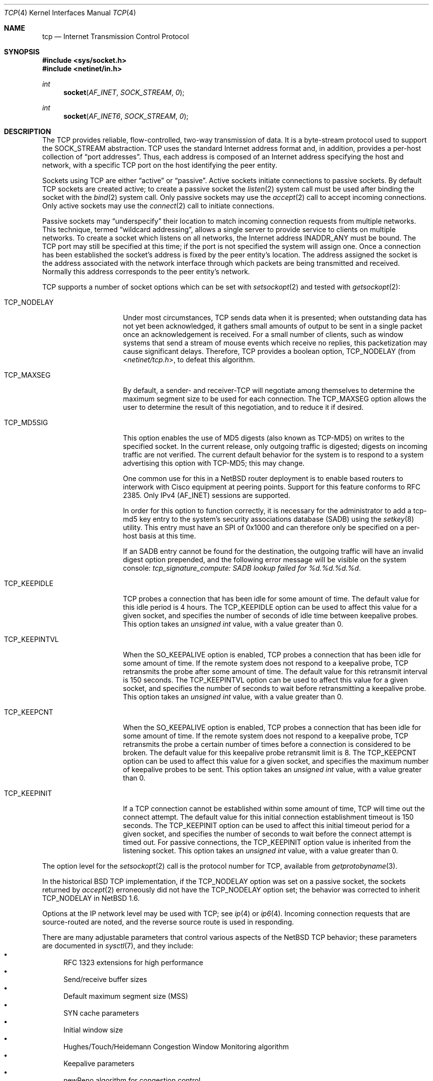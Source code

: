 .\"	$NetBSD: tcp.4,v 1.25.2.2 2010/03/22 18:58:32 joerg Exp $
.\"	$FreeBSD: tcp.4,v 1.11.2.16 2004/02/16 22:21:47 bms Exp $
.\"
.\" Copyright (c) 1983, 1991, 1993
.\"	The Regents of the University of California.  All rights reserved.
.\"
.\" Redistribution and use in source and binary forms, with or without
.\" modification, are permitted provided that the following conditions
.\" are met:
.\" 1. Redistributions of source code must retain the above copyright
.\"    notice, this list of conditions and the following disclaimer.
.\" 2. Redistributions in binary form must reproduce the above copyright
.\"    notice, this list of conditions and the following disclaimer in the
.\"    documentation and/or other materials provided with the distribution.
.\" 3. Neither the name of the University nor the names of its contributors
.\"    may be used to endorse or promote products derived from this software
.\"    without specific prior written permission.
.\"
.\" THIS SOFTWARE IS PROVIDED BY THE REGENTS AND CONTRIBUTORS ``AS IS'' AND
.\" ANY EXPRESS OR IMPLIED WARRANTIES, INCLUDING, BUT NOT LIMITED TO, THE
.\" IMPLIED WARRANTIES OF MERCHANTABILITY AND FITNESS FOR A PARTICULAR PURPOSE
.\" ARE DISCLAIMED.  IN NO EVENT SHALL THE REGENTS OR CONTRIBUTORS BE LIABLE
.\" FOR ANY DIRECT, INDIRECT, INCIDENTAL, SPECIAL, EXEMPLARY, OR CONSEQUENTIAL
.\" DAMAGES (INCLUDING, BUT NOT LIMITED TO, PROCUREMENT OF SUBSTITUTE GOODS
.\" OR SERVICES; LOSS OF USE, DATA, OR PROFITS; OR BUSINESS INTERRUPTION)
.\" HOWEVER CAUSED AND ON ANY THEORY OF LIABILITY, WHETHER IN CONTRACT, STRICT
.\" LIABILITY, OR TORT (INCLUDING NEGLIGENCE OR OTHERWISE) ARISING IN ANY WAY
.\" OUT OF THE USE OF THIS SOFTWARE, EVEN IF ADVISED OF THE POSSIBILITY OF
.\" SUCH DAMAGE.
.\"
.\"     @(#)tcp.4	8.1 (Berkeley) 6/5/93
.\"
.Dd June 19, 2007
.Dt TCP 4
.Os
.Sh NAME
.Nm tcp
.Nd Internet Transmission Control Protocol
.Sh SYNOPSIS
.In sys/socket.h
.In netinet/in.h
.Ft int
.Fn socket AF_INET SOCK_STREAM 0
.Ft int
.Fn socket AF_INET6 SOCK_STREAM 0
.Sh DESCRIPTION
The
.Tn TCP
provides reliable, flow-controlled, two-way transmission of data.
It is a byte-stream protocol used to support the
.Dv SOCK_STREAM
abstraction.
.Tn TCP
uses the standard Internet address format and, in addition, provides
a per-host collection of
.Dq port addresses .
Thus, each address is composed of an Internet address specifying
the host and network, with a specific
.Tn TCP
port on the host identifying the peer entity.
.Pp
Sockets using
.Tn TCP
are either
.Dq active
or
.Dq passive .
Active sockets initiate connections to passive
sockets.
By default
.Tn TCP
sockets are created active; to create a passive socket the
.Xr listen 2
system call must be used
after binding the socket with the
.Xr bind 2
system call.
Only passive sockets may use the
.Xr accept 2
call to accept incoming connections.
Only active sockets may use the
.Xr connect 2
call to initiate connections.
.Pp
Passive sockets may
.Dq underspecify
their location to match incoming connection requests from multiple networks.
This technique, termed
.Dq wildcard addressing ,
allows a single
server to provide service to clients on multiple networks.
To create a socket which listens on all networks, the Internet
address
.Dv INADDR_ANY
must be bound.
The
.Tn TCP
port may still be specified at this time; if the port is not
specified the system will assign one.
Once a connection has been established the socket's address is
fixed by the peer entity's location.
The address assigned the socket is the address associated with the
network interface through which packets are being transmitted and received.
Normally this address corresponds to the peer entity's network.
.Pp
.Tn TCP
supports a number of socket options which can be set with
.Xr setsockopt 2
and tested with
.Xr getsockopt 2 :
.Bl -tag -width TCP_KEEPINTVL
.It Dv TCP_NODELAY
Under most circumstances,
.Tn TCP
sends data when it is presented;
when outstanding data has not yet been acknowledged, it gathers
small amounts of output to be sent in a single packet once
an acknowledgement is received.
For a small number of clients, such as window systems
that send a stream of mouse events which receive no replies,
this packetization may cause significant delays.
Therefore,
.Tn TCP
provides a boolean option,
.Dv TCP_NODELAY
(from
.In netinet/tcp.h ,
to defeat this algorithm.
.It Dv TCP_MAXSEG
By default, a sender- and receiver-TCP
will negotiate among themselves to determine the maximum segment size
to be used for each connection.
The
.Dv TCP_MAXSEG
option allows the user to determine the result of this negotiation,
and to reduce it if desired.
.It Dv TCP_MD5SIG
This option enables the use of MD5 digests (also known as TCP-MD5)
on writes to the specified socket.
In the current release, only outgoing traffic is digested;
digests on incoming traffic are not verified.
The current default behavior for the system is to respond to a system
advertising this option with TCP-MD5; this may change.
.Pp
One common use for this in a
.Nx
router deployment is to enable
based routers to interwork with Cisco equipment at peering points.
Support for this feature conforms to RFC 2385.
Only IPv4 (AF_INET) sessions are supported.
.Pp
In order for this option to function correctly, it is necessary for the
administrator to add a tcp-md5 key entry to the system's security
associations database (SADB) using the
.Xr setkey 8
utility.
This entry must have an SPI of 0x1000 and can therefore only be specified
on a per-host basis at this time.
.Pp
If an SADB entry cannot be found for the destination, the outgoing traffic
will have an invalid digest option prepended, and the following error message
will be visible on the system console:
.Em "tcp_signature_compute: SADB lookup failed for %d.%d.%d.%d" .
.It Dv TCP_KEEPIDLE
.\" XXX: We always do it.
.\" When the
.\" .Dv SO_KEEPALIVE
.\" option is enabled,
TCP probes a connection that
has been idle for some amount of time.
The default value for this idle period is 4 hours.
The
.Dv TCP_KEEPIDLE
option can be used to affect this value for a given socket, and specifies
the number of seconds of idle time between keepalive probes.
This option takes an
.Vt "unsigned int"
value, with a value greater than 0.
.\" range of 1 to N (where N is
.\" the
.\" .Xr sysctl 8
.\" variable
.\" .Dv net.inet.tcp.keepidle ).
.\" divided by
.\" .Dv  PR_SLOWHZ
.\" which is defined in the
.\" .In sys/protosw.h
.\" header file).
.It Dv TCP_KEEPINTVL
When the
.Dv SO_KEEPALIVE
option is enabled, TCP probes a connection that
has been idle for some amount of time.
If the remote system does not
respond to a keepalive probe, TCP retransmits the probe after some
amount of time.
The default value for this retransmit interval is 150 seconds.
The
.Dv TCP_KEEPINTVL
option can be used to affect this value for
a given socket, and specifies the number of seconds to wait before
retransmitting a keepalive probe.
This option takes an
.Vt "unsigned int"
value, with a value greater than 0.
.\" range of 1 to N (where N is the
.\" .Xr sysctl 8
.\" variable
.\" .Dv net.inet.tcp.keepintvl ).
.It Dv TCP_KEEPCNT
When the
.Dv SO_KEEPALIVE
option is enabled, TCP probes a connection that
has been idle for some amount of time.
If the remote system does not
respond to a keepalive probe, TCP retransmits the probe a certain
number of times before a connection is considered to be broken.
The default value for this keepalive probe retransmit limit is 8.
The
.Dv TCP_KEEPCNT
option can be used to affect this value for a given socket,
and specifies the maximum number of keepalive probes to be sent.
This option takes an
.Vt "unsigned int"
value, with a value greater than 0.
.\" range of 0 to N (where N is the
.\" .Xr sysctl 8
.\" variable
.\" .Dv net.inet.tcp.keepcnt ).
.It Dv TCP_KEEPINIT
If a TCP connection cannot be established within some amount of time,
TCP will time out the connect attempt.
The default value for this initial connection establishment timeout
is 150 seconds.
The
.Dv TCP_KEEPINIT
option can be used to affect this initial timeout period for a given
socket, and specifies the number of seconds to wait before the connect
attempt is timed out.
For passive connections, the
.Dv TCP_KEEPINIT
option value is inherited from the listening socket.
This option takes an
.Vt "unsigned int"
value, with a value greater than 0.
.\" range of 0 to N (where N is the
.\" .Xr sysctl 8
.\" variable
.\" .Dv net.inet.tcp.keepinit ).
.El
.Pp
The option level for the
.Xr setsockopt 2
call is the protocol number for
.Tn TCP ,
available from
.Xr getprotobyname 3 .
.Pp
In the historical
.Bx
.Tn TCP
implementation, if the
.Dv TCP_NODELAY
option was set on a passive socket, the sockets returned by
.Xr accept 2
erroneously did not have the
.Dv TCP_NODELAY
option set; the behavior was corrected to inherit
.Dv TCP_NODELAY
in
.Nx 1.6 .
.Pp
Options at the
.Tn IP
network level may be used with
.Tn TCP ;
see
.Xr ip 4
or
.Xr ip6 4 .
Incoming connection requests that are source-routed are noted,
and the reverse source route is used in responding.
.Pp
There are many adjustable parameters that control various aspects
of the
.Nx
TCP behavior; these parameters are documented in
.Xr sysctl 7 ,
and they include:
.Bl -bullet -compact
.It
RFC 1323 extensions for high performance
.It
Send/receive buffer sizes
.It
Default maximum segment size (MSS)
.It
SYN cache parameters
.It
Initial window size
.It
Hughes/Touch/Heidemann Congestion Window Monitoring algorithm
.It
Keepalive parameters
.It
newReno algorithm for congestion control
.It
Logging of connection refusals
.It
RST packet rate limits
.It
SACK (Selective Acknowledgment)
.It
ECN (Explicit Congestion Notification)
.It
Congestion window increase methods; the traditional packet counting or
RFC 3465 Appropriate Byte Counting
.El
.Sh DIAGNOSTICS
A socket operation may fail with one of the following errors returned:
.Bl -tag -width [EADDRNOTAVAIL]
.It Bq Er EISCONN
when trying to establish a connection on a socket which
already has one;
.It Bq Er ENOBUFS
when the system runs out of memory for
an internal data structure;
.It Bq Er ETIMEDOUT
when a connection was dropped
due to excessive retransmissions;
.It Bq Er ECONNRESET
when the remote peer
forces the connection to be closed;
.It Bq Er ECONNREFUSED
when the remote
peer actively refuses connection establishment (usually because
no process is listening to the port);
.It Bq Er EADDRINUSE
when an attempt
is made to create a socket with a port which has already been
allocated;
.It Bq Er EADDRNOTAVAIL
when an attempt is made to create a
socket with a network address for which no network interface
exists.
.El
.Sh SEE ALSO
.Xr getsockopt 2 ,
.Xr socket 2 ,
.Xr inet 4 ,
.Xr inet6 4 ,
.Xr intro 4 ,
.Xr ip 4 ,
.Xr ip6 4 ,
.Xr sysctl 7
.Rs
.%R RFC
.%N 793
.%D September 1981
.%T "Transmission Control Protocol"
.Re
.Rs
.%R RFC
.%N 1122
.%D October 1989
.%T "Requirements for Internet Hosts -- Communication Layers"
.Re
.Sh HISTORY
The
.Nm
protocol stack appeared in
.Bx 4.2 .
